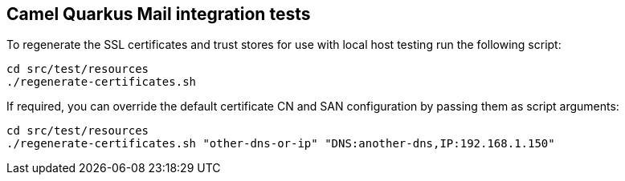 == Camel Quarkus Mail integration tests

To regenerate the SSL certificates and trust stores for use with local host testing run the following script:

[source,shell]
----
cd src/test/resources
./regenerate-certificates.sh
----

If required, you can override the default certificate CN and SAN configuration by passing them as script arguments:

[source,shell]
----
cd src/test/resources
./regenerate-certificates.sh "other-dns-or-ip" "DNS:another-dns,IP:192.168.1.150"
----
